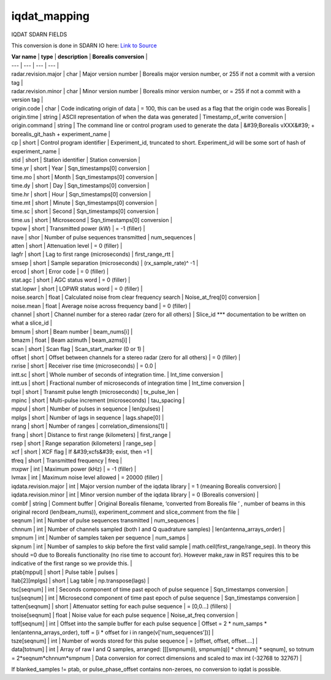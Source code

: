 =============
iqdat_mapping
=============

IQDAT SDARN FIELDS

This conversion is done in SDARN IO here: `Link to Source <https://github.com/SuperDARN/pydarn/blob/feature/borealis_conversion/pydarn/io/borealis/borealis_convert.py#L493>`_

| **Var name** | **type** | **description** | **Borealis conversion** |
| --- | --- | --- | --- |
| radar.revision.major | char | Major version number | Borealis major version number, or 255 if not a commit with a version tag |
| radar.revision.minor | char | Minor version number | Borealis minor version number, or = 255 if not a commit with a version tag |
| origin.code | char | Code indicating origin of data | = 100, this can be used as a flag that the origin code was Borealis |
| origin.time | string | ASCII representation of when the data was generated | Timestamp\_of\_write conversion |
| origin.command | string | The command line or control program used to generate the data | &#39;Borealis vXXX&#39; + borealis\_git\_hash + experiment\_name |
| cp | short | Control program identifier | Experiment\_id, truncated to short. Experiment\_id will be some sort of hash of experiment\_name |
| stid | short | Station identifier | Station conversion |
| time.yr | short | Year | Sqn\_timestamps[0] conversion |
| time.mo | short | Month | Sqn\_timestamps[0] conversion |
| time.dy | short | Day | Sqn\_timestamps[0] conversion |
| time.hr | short | Hour | Sqn\_timestamps[0] conversion |
| time.mt | short | Minute | Sqn\_timestamps[0] conversion |
| time.sc | short | Second | Sqn\_timestamps[0] conversion |
| time.us | short | Microsecond | Sqn\_timestamps[0] conversion |
| txpow | short | Transmitted power (kW) | = -1 (filler) |
| nave | shor | Number of pulse sequences transmitted | num\_sequences |
| atten | short | Attenuation level | = 0 (filler) |
| lagfr | short | Lag to first range (microseconds) | first\_range\_rtt |
| smsep | short | Sample separation (microseconds) | (rx\_sample\_rate)^ -1  |
| ercod | short | Error code | = 0 (filler) |
| stat.agc | short | AGC status word | = 0 (filler) |
| stat.lopwr | short | LOPWR status word | = 0 (filler) |
| noise.search | float | Calculated noise from clear frequency search | Noise\_at\_freq[0] conversion |
| noise.mean | float | Average noise across frequency band | = 0 (filler) |
| channel | short | Channel number for a stereo radar (zero for all others) | Slice\_id \*\*\* documentation to be written on what a slice\_id |
| bmnum | short | Beam number | beam\_nums[i] |
| bmazm | float | Beam azimuth | beam\_azms[i] |
| scan | short | Scan flag | Scan\_start\_marker (0 or 1) |
| offset | short | Offset between channels for a  stereo radar (zero for all others) | = 0 (filler) |
| rxrise | short | Receiver rise time (microseconds) | = 0.0 |
| intt.sc | short | Whole number of seconds of integration time. | Int\_time conversion |
| intt.us | short | Fractional number of microseconds of integration time | Int\_time conversion |
| txpl | short | Transmit pulse length (microseconds) | tx\_pulse\_len |
| mpinc | short | Multi-pulse increment (microseconds) | tau\_spacing |
| mppul | short | Number of pulses in sequence | len(pulses) |
| mplgs | short | Number of lags in sequence | lags.shape[0] |
| nrang | short | Number of ranges | correlation\_dimensions[1] |
| frang | short | Distance to first range (kilometers) | first\_range |
| rsep | short | Range separation (kilometers) | range\_sep |
| xcf | short | XCF flag | If &#39;xcfs&#39; exist, then =1 |
| tfreq | short | Transmitted frequency | freq |
| mxpwr | int | Maximum power (kHz) | = -1 (filler) |
| lvmax | int | Maximum noise level allowed | = 20000 (filler) |
| iqdata.revision.major | int | Major version number of the iqdata library | = 1 (meaning Borealis conversion) |
| iqdata.revision.minor | int | Minor version number of the iqdata library | = 0 (Borealis conversion) |
| combf | string | Comment buffer | Original Borealis filename, ‘converted from Borealis file ’ , number of beams in this original record (len(beam_nums)), experiment_comment and slice_comment from the file |
| seqnum | int | Number of pulse sequences transmitted | num\_sequences |
| chnnum | int | Number of channels sampled (both I and Q quadrature samples) | len(antenna\_arrays\_order)    |
| smpnum | int | Number of samples taken per sequence | num\_samps |
| skpnum | int | Number of samples to skip before the first valid sample | math.ceil(first_range/range_sep). In theory this should =0 due to Borealis functionality (no rise time to account for). However make_raw in RST requires this to be indicative of the first range so we provide this. |
| ptab[mppul] | short | Pulse table | pulses |
| ltab[2][mplgs] | short | Lag table | np.transpose(lags) |
| tsc[seqnum] | int | Seconds component of time past epoch of pulse sequence | Sqn\_timestamps conversion |
| tus[seqnum] | int | Microsecond component of time past epoch of pulse sequence | Sqn\_timestamps conversion |
| tatten[seqnum] | short | Attenuator setting for each pulse sequence | = [0,0…] (fillers) |
| tnoise[seqnum] | float | Noise value for each pulse sequence | Noise\_at\_freq conversion |
| toff[seqnum] | int | Offset into the sample buffer for each pulse sequence | Offset = 2 * num_samps * len(antenna_arrays_order), toff = [i * offset for i in range(v['num_sequences'])] |
| tsze[seqnum] | int | Number of words stored for this pulse sequence | = [offset, offset, offset….] |
| data[totnum] | int | Array of raw I and Q samples, arranged: [[[smpnum(i), smpnum(q)] * chnnum] * seqnum], so totnum = 2*seqnum*chnnum*smpnum | Data conversion for correct dimensions and scaled to max int (-32768 to 32767) |

If blanked\_samples != ptab, or pulse\_phase\_offset contains non-zeroes, no conversion to iqdat is possible.
